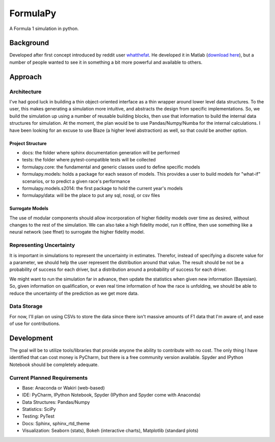 
FormulaPy
=========

A Formula 1 simulation in python.


Background
----------

Developed after first concept introduced by reddit user `whatthefat <http://www.reddit.com/user/whatthefat>`_. 
He developed it in Matlab (`download here <https://drive.google.com/folderview?id=0BwS1t9oxSE-6N2xoQnNEdTlIVjQ&usp=sharing>`_), 
but a number of people wanted to see it in something a bit more powerful and available to others.


Approach
--------

Architecture
````````````

I've had good luck in building a thin object-oriented interface as a thin wrapper around lower level data structures.
To the user, this makes generating a simulation more intuitive, and abstracts the design from specific 
implementations. So, we build the simulation up using a number of reusable building blocks, 
then use that information to build the internal data structures for simulation. At the moment, 
the plan would be to use Pandas/Numpy/Numba for the internal calculations. I have been looking for an excuse to use 
Blaze (a higher level abstraction) as well, so that could be another option.

Project Structure
^^^^^^^^^^^^^^^^^

* docs: the folder where sphinx documentation generation will be performed
* tests: the folder where pytest-compatible tests will be collected
* formulapy.core: the fundamental and generic classes used to define specific models
* formulapy.models: holds a package for each season of models. This provides a user to build models for "what-if" scenarios, or to predict a given race's performance
* formulapy.models.s2014: the first package to hold the current year's models
* formulapy/data: will be the place to put any sql, nosql, or csv files


Surrogate Models
^^^^^^^^^^^^^^^^

The use of modular components should allow incorporation of higher fidelity models over time as desired, 
without changes to the rest of the simulation. We can also take a high fidelity model, run it offline, 
then use something like a neural network (see ffnet) to surrogate the higher fidelity model.

 
Representing Uncertainty
````````````````````````

It is important in simulations to represent the uncertainty in estimates. Therefor, 
instead of specifying a discrete value for a parameter, we should help the user represent the distribution around 
that value. The result should be not be a probability of success for each driver, 
but a distribution around a probability of success for each driver.

We might want to run the simulation far in advance, then update the statistics when given new information (Bayesian).
So, given information on qualification, or even real time information of how the race is unfolding, 
we should be able to reduce the uncertainty of the prediction as we get more data.

Data Storage
````````````

For now, I'll plan on using CSVs to store the data since there isn't massive amounts of F1 data that I'm aware of, 
and ease of use for contributions.


Development
-----------

The goal will be to utilize tools/libraries that provide anyone the ability to contribute with no cost. The only 
thing I have identified that can cost money is PyCharm, but there is a free community version available. Spyder and 
IPython Notebook should be completely adequate.


Current Planned Requirements
````````````````````````````

* Base: Anaconda or Wakiri (web-based)
* IDE: PyCharm, IPython Notebook, Spyder (IPython and Spyder come with Anaconda)
* Data Structures: Pandas/Numpy
* Statistics: SciPy
* Testing: PyTest
* Docs: Sphinx, sphinx_rtd_theme
* Visualization: Seaborn (stats), Bokeh (interactive charts), Matplotlib (standard plots)
